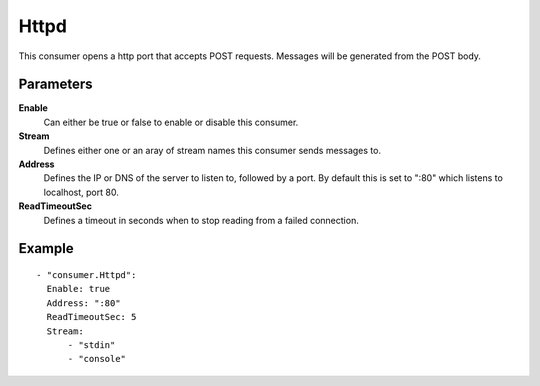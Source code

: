 Httpd
#############

This consumer opens a http port that accepts POST requests.
Messages will be generated from the POST body.

Parameters
----------

**Enable**
  Can either be true or false to enable or disable this consumer.
**Stream**
  Defines either one or an aray of stream names this consumer sends messages to.
**Address**
  Defines the IP or DNS of the server to listen to, followed by a port. By default this is set to ":80" which listens to localhost, port 80.
**ReadTimeoutSec**
  Defines a timeout in seconds when to stop reading from a failed connection.

Example
-------

::

  - "consumer.Httpd":
    Enable: true
    Address: ":80"
    ReadTimeoutSec: 5
    Stream:
        - "stdin"
        - "console"
